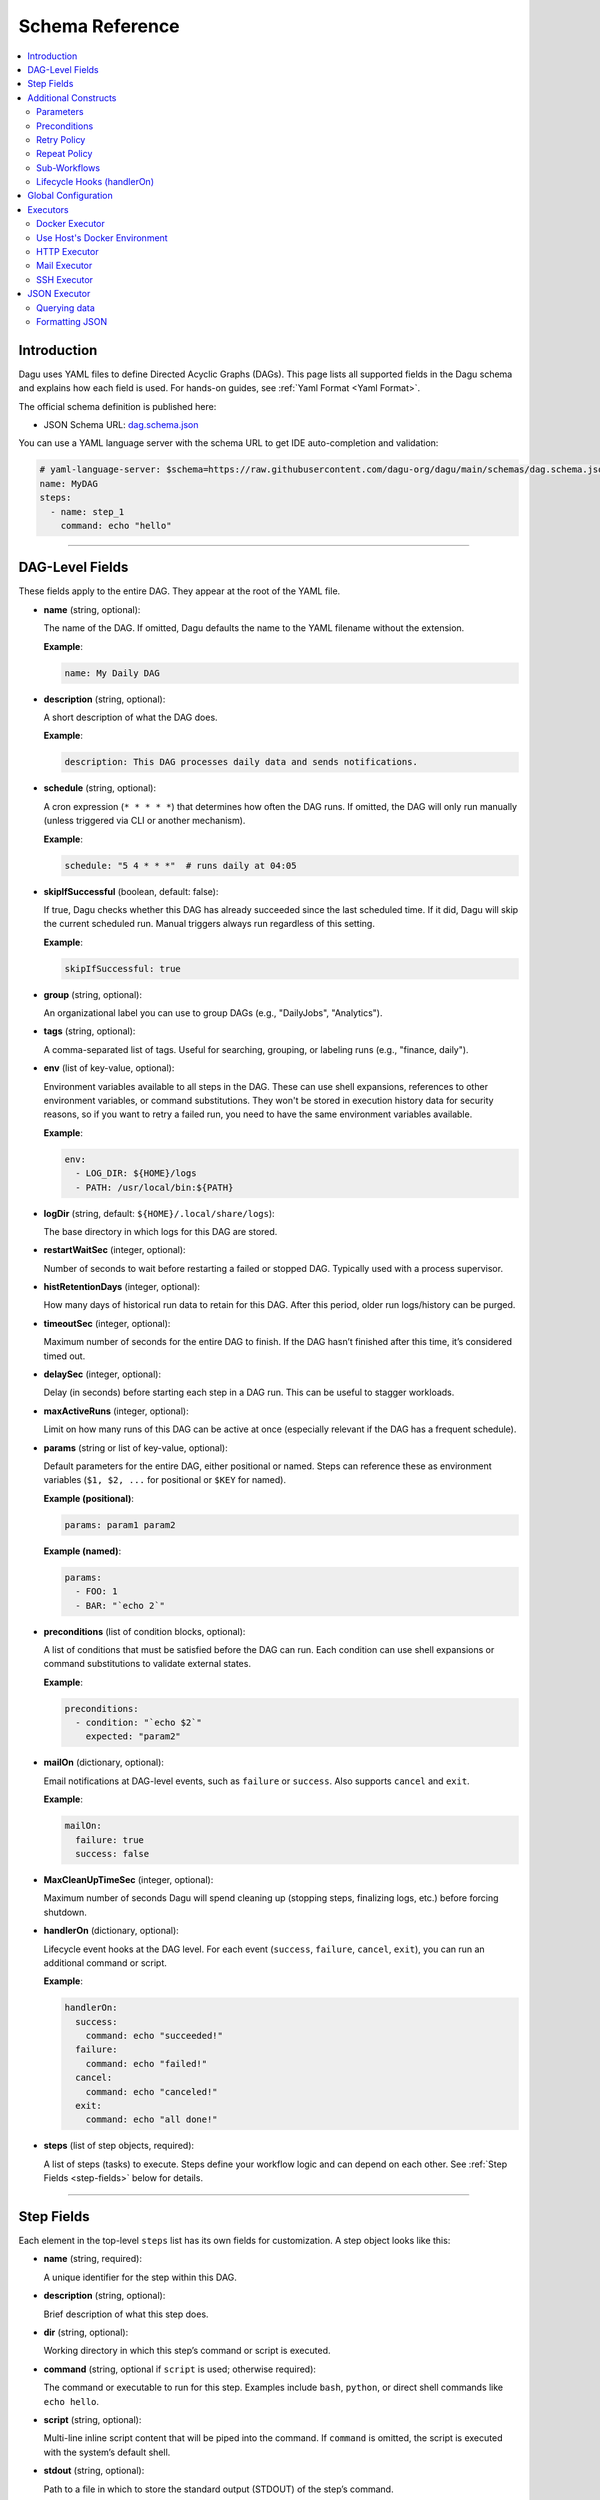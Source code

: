 .. _schema-reference:

Schema Reference
================

.. contents::
   :local:

Introduction
------------
Dagu uses YAML files to define Directed Acyclic Graphs (DAGs). This page lists all supported fields in the Dagu schema and explains how each field is used. For hands-on guides, see :ref:`Yaml Format <Yaml Format>`.

The official schema definition is published here:

- JSON Schema URL: 
  `dag.schema.json <https://github.com/dagu-org/dagu/blob/main/schemas/dag.schema.json>`__

You can use a YAML language server with the schema URL to get IDE auto-completion and validation:

.. code-block:: yaml

  # yaml-language-server: $schema=https://raw.githubusercontent.com/dagu-org/dagu/main/schemas/dag.schema.json
  name: MyDAG
  steps:
    - name: step_1
      command: echo "hello"

------------

DAG-Level Fields
----------------
These fields apply to the entire DAG. They appear at the root of the YAML file.

- **name** (string, optional):
  
  The name of the DAG. If omitted, Dagu defaults the name to the YAML filename without the extension.
  
  **Example**:

  .. code-block:: yaml

    name: My Daily DAG

- **description** (string, optional):

  A short description of what the DAG does.

  **Example**:

  .. code-block:: yaml

    description: This DAG processes daily data and sends notifications.

- **schedule** (string, optional):

  A cron expression (``* * * * *``) that determines how often the DAG runs.  
  If omitted, the DAG will only run manually (unless triggered via CLI or another mechanism).

  **Example**:

  .. code-block:: yaml

    schedule: "5 4 * * *"  # runs daily at 04:05

- **skipIfSuccessful** (boolean, default: false):

  If true, Dagu checks whether this DAG has already succeeded since the last scheduled time. If it did, Dagu will skip the current scheduled run. Manual triggers always run regardless of this setting.

  **Example**:

  .. code-block:: yaml

    skipIfSuccessful: true

- **group** (string, optional):

  An organizational label you can use to group DAGs (e.g., "DailyJobs", "Analytics").

- **tags** (string, optional):

  A comma-separated list of tags. Useful for searching, grouping, or labeling runs (e.g., "finance, daily").

- **env** (list of key-value, optional):

  Environment variables available to all steps in the DAG. These can use shell expansions, references to other environment variables, or command substitutions. They won't be stored in execution history data for security reasons, so if you want to retry a failed run, you need to have the same environment variables available.

  **Example**:

  .. code-block:: yaml

    env:
      - LOG_DIR: ${HOME}/logs
      - PATH: /usr/local/bin:${PATH}

- **logDir** (string, default: ``${HOME}/.local/share/logs``):

  The base directory in which logs for this DAG are stored.

- **restartWaitSec** (integer, optional):

  Number of seconds to wait before restarting a failed or stopped DAG. Typically used with a process supervisor.

- **histRetentionDays** (integer, optional):

  How many days of historical run data to retain for this DAG. After this period, older run logs/history can be purged.

- **timeoutSec** (integer, optional):

  Maximum number of seconds for the entire DAG to finish. If the DAG hasn’t finished after this time, it’s considered timed out.

- **delaySec** (integer, optional):

  Delay (in seconds) before starting each step in a DAG run. This can be useful to stagger workloads.

- **maxActiveRuns** (integer, optional):

  Limit on how many runs of this DAG can be active at once (especially relevant if the DAG has a frequent schedule).

- **params** (string or list of key-value, optional):

  Default parameters for the entire DAG, either positional or named. Steps can reference these as environment variables (``$1, $2, ...`` for positional or ``$KEY`` for named).

  **Example (positional)**:

  .. code-block:: yaml

    params: param1 param2

  **Example (named)**:

  .. code-block:: yaml

    params:
      - FOO: 1
      - BAR: "`echo 2`"

- **preconditions** (list of condition blocks, optional):

  A list of conditions that must be satisfied before the DAG can run. Each condition can use shell expansions or command substitutions to validate external states.

  **Example**:

  .. code-block:: yaml

    preconditions:
      - condition: "`echo $2`" 
        expected: "param2"

- **mailOn** (dictionary, optional):

  Email notifications at DAG-level events, such as ``failure`` or ``success``. Also supports ``cancel`` and ``exit``.

  **Example**:

  .. code-block:: yaml

    mailOn:
      failure: true
      success: false

- **MaxCleanUpTimeSec** (integer, optional):

  Maximum number of seconds Dagu will spend cleaning up (stopping steps, finalizing logs, etc.) before forcing shutdown.

- **handlerOn** (dictionary, optional):

  Lifecycle event hooks at the DAG level. For each event (``success``, ``failure``, ``cancel``, ``exit``), you can run an additional command or script.

  **Example**:

  .. code-block:: yaml

    handlerOn:
      success:
        command: echo "succeeded!"
      failure:
        command: echo "failed!"
      cancel:
        command: echo "canceled!"
      exit:
        command: echo "all done!"

- **steps** (list of step objects, required):

  A list of steps (tasks) to execute. Steps define your workflow logic and can depend on each other. See :ref:`Step Fields <step-fields>` below for details.

------------

.. _step-fields:

Step Fields
-----------
Each element in the top-level ``steps`` list has its own fields for customization. A step object looks like this:

- **name** (string, required):

  A unique identifier for the step within this DAG.

- **description** (string, optional):

  Brief description of what this step does.

- **dir** (string, optional):

  Working directory in which this step’s command or script is executed.

- **command** (string, optional if ``script`` is used; otherwise required):

  The command or executable to run for this step.  
  Examples include ``bash``, ``python``, or direct shell commands like ``echo hello``.

- **script** (string, optional):

  Multi-line inline script content that will be piped into the command.  
  If ``command`` is omitted, the script is executed with the system’s default shell.

- **stdout** (string, optional):

  Path to a file in which to store the standard output (STDOUT) of the step’s command.

- **stderr** (string, optional):

  Path to a file in which to store the standard error (STDERR) of the step’s command.

- **output** (string, optional):

  A variable name to store the command’s STDOUT contents. You can reuse this variable in subsequent steps.

- **signalOnStop** (string, optional):

  If you manually stop this step (e.g., via CLI), the signal that Dagu sends to kill the process (e.g., ``SIGINT``).

- **mailOn** (dictionary, optional):

  Email notifications at the step level (same structure as DAG-level ``mailOn``).

- **continueOn** (dictionary, optional):

  Controls how Dagu handles cases where the step is skipped or fails.  
  - **failure**: If true, continue the DAG even if this step fails.  
  - **skipped**: If true, continue the DAG even if preconditions cause this step to skip.

- **retryPolicy** (dictionary, optional):

  Defines automatic retries for this step when it fails.  
  - **limit** (integer): How many times to retry.  
  - **intervalSec** (integer): How many seconds to wait between retries.

- **repeatPolicy** (dictionary, optional):

  Allows repeating a step multiple times in a single run.  
  - **repeat** (boolean): Whether to repeat.  
  - **intervalSec** (integer): Interval in seconds between repeats.

- **preconditions** (list of condition blocks, optional):

  Conditions that must be met for this step to run. Each condition block has:
  - **condition** (string): A command or expression to evaluate.
  - **expected** (string): The expected output. If the output matches, the step runs; otherwise, it is skipped.

- **depends** (list of strings, optional):

  Names of other steps that must complete before this step can run.

- **run** (string, optional):

  Reference to another YAML file (sub workflow) to run at this step.  
  If present, the sub workflow is executed in place of a command.

- **params** (string or list of key-value, optional):

  Parameters to pass into a sub workflow if this step references one (via ``run``). You can also treat these as environment variables in the workflow.

- **executor** (dictionary, optional):

  An executor configuration specifying how the command or script is run (e.g., Docker, SSH, HTTP, Mail, JSON).  
  For more details, see :ref:`Executors <Executors>`.

------------

Additional Constructs
---------------------

Parameters
~~~~~~~~~~
Dagu supports both positional and named parameters at the DAG level. Steps can then override or add parameters. Access them in commands/scripts as environment variables.

.. code-block:: yaml

  params: param1 param2

  steps:
    - name: example
      command: echo "First param: $1, second param: $2"

Or with named parameters:

.. code-block:: yaml

  params:
    - FOO: 1
    - BAR: "`echo 2`"

  steps:
    - name: named example
      command: echo "FOO is ${FOO}, BAR is ${BAR}"

Preconditions
~~~~~~~~~~~~~
You can define preconditions at both DAG and step levels. Each precondition runs a shell expression and checks if its output matches an ``expected`` string. If it doesn’t match, the DAG or step is skipped (unless otherwise controlled by ``continueOn``).

Retry Policy
~~~~~~~~~~~~
Define how many times a failing step should retry, plus a wait interval:

.. code-block:: yaml

  retryPolicy:
    limit: 3
    intervalSec: 5

Repeat Policy
~~~~~~~~~~~~~
Run the same step multiple times in a single DAG run, with a configurable delay between repeats:

.. code-block:: yaml

  repeatPolicy:
    repeat: true
    intervalSec: 60  # run every minute

Sub-Workflows
~~~~~~~~~~~~~
Use the ``run`` field within a step to call another YAML file. This helps organize large workflows. You can pass parameters:

.. code-block:: yaml

  steps:
    - name: sub workflow
      run: sub_dag.yaml
      params: FOO=BAR

Lifecycle Hooks (handlerOn)
~~~~~~~~~~~~~~~~~~~~~~~~~~~
React to DAG-wide events like success, failure, cancel, and exit:

.. code-block:: yaml

  handlerOn:
    success:
      command: echo "DAG succeeded!"
    failure:
      command: echo "DAG failed!"
    exit:
      command: echo "DAG exited!"

Global Configuration
--------------------
You can place global defaults in ``$HOME/.config/dagu/base.yaml``. This file can contain:

- Default environment variables
- Email notification settings
- A global ``logDir``
- Common organizational patterns

Example:

.. code-block:: yaml

  # $HOME/.config/dagu/base.yaml
  logDir: /var/log/dagu
  env:
    - GLOBAL_VAR: "HelloFromGlobalConfig"
  mailOn:
    success: true
    failure: true

------------

.. _Executors:

Executors
----------

Executors are specialized modules for handling different types of tasks, including :code:`docker`, :code:`http`, :code:`mail`, :code:`ssh`, and :code:`jq` (JSON) executors. You can configure an executor in any step by specifying:

.. code-block:: yaml

  steps:
    - name: example
      executor:
        type: docker
        config:
          image: "alpine:latest"
      command: echo "Hello from Docker!"

Contributions of new `executors <https://github.com/dagu-org/dagu/tree/main/internal/dag/executor>`_ are welcome.

Docker Executor
~~~~~~~~~~~~~~~
.. _docker-executor:

**Execute an Image**

*Note: Requires Docker daemon running on the host.*

The ``docker`` executor runs commands inside Docker containers. This can help you isolate environments or ensure reproducibility. Example:

.. code-block:: yaml

   steps:
     - name: deno_hello_world
       executor:
         type: docker
         config:
           image: "denoland/deno:latest"
           autoRemove: true
       command: run https://raw.githubusercontent.com/denoland/deno-docs/main/by-example/hello-world.ts

By default, Dagu pulls the Docker image. If you’re using a local image, set :code:`pull: false`.

You can also configure volumes, environment variables, etc.:

.. code-block:: yaml

    steps:
      - name: deno_hello_world
        executor:
          type: docker
          config:
            image: "denoland/deno:latest"
            container:
              volumes:
                /app:/app:
              env:
                - FOO=BAR
            autoRemove: true
        command: run https://raw.githubusercontent.com/denoland/deno-docs/main/by-example/hello-world.ts


**Execute Commands in Existing Containers**

You can also run commands in existing containers (like `docker exec`):

.. code-block:: yaml

   steps:
     - name: exec-in-existing
       executor:
         type: docker
         config:
           containerName: "my-running-container"
           autoRemove: true
           exec:
             user: root
             workingDir: /app
             env:
               - MY_VAR=value
       command: echo "Hello from existing container"

**exec** config includes:

- `containerName`: Name or ID of the existing container (required)
- `user`: Username or UID
- `workingDir`: Directory in which the command runs
- `env`: Environment variables

Use Host's Docker Environment
~~~~~~~~~~~~~~~~~~~~~~~~~~~~~
If Dagu itself runs in a container, you can still communicate with the host Docker:

1. Mount Docker socket and set the group ID, or
2. Run a `socat` container:

.. code-block:: sh

  docker run -v /var/run/docker.sock:/var/run/docker.sock -p 2376:2375 bobrik/socat \
    TCP4-LISTEN:2375,fork,reuseaddr UNIX-CONNECT:/var/run/docker.sock

Then set `DOCKER_HOST`:

.. code-block:: yaml

  env:
    - DOCKER_HOST: "tcp://host.docker.internal:2376"
  steps:
    - name: deno_hello_world
      executor:
        type: docker
        config:
          image: "denoland/deno:1.10.3"
          autoRemove: true
      command: run https://examples.deno.land/hello-world.ts

HTTP Executor
~~~~~~~~~~~~~
The ``http`` executor can make arbitrary HTTP requests. This is handy for interacting with web services or APIs.

.. code-block:: yaml

   steps:
     - name: send POST request
       command: POST https://foo.bar.com
       executor:
         type: http
         config:
           timeout: 10
           headers:
             Authorization: "Bearer $TOKEN"
           silent: true
           query:
             key: "value"
           body: "post body"

Mail Executor
~~~~~~~~~~~~~
The ``mail`` executor sends email—useful for notifications or alerts.

.. code-block:: yaml

    smtp:
      host: "smtp.foo.bar"
      port: "587"
      username: "<username>"
      password: "<password>"

    params: RECIPIENT=XXX

    steps:
      - name: step1
        executor:
          type: mail
          config:
            to: <to address>
            from: <from address>
            subject: "Exciting New Features Now Available"
            message: |
              Hello [RECIPIENT],

              We hope you're enjoying your experience with MyApp!
              We're thrilled to announce that MyApp v2.0 is now available,
              and we've added some fantastic new features based on
              your valuable feedback.

              Thank you for choosing MyApp and for your continued support.

              Best regards,
              The Team

SSH Executor
~~~~~~~~~~~~~
.. _command-execution-over-ssh:

Run commands on remote hosts via SSH.

.. code-block:: yaml

    steps:
      - name: step1
        executor: 
          type: ssh
          config:
            user: dagu
            ip: XXX.XXX.XXX.XXX
            port: 22
            key: /Users/dagu/.ssh/private.pem
        command: /usr/sbin/ifconfig

JSON Executor
-------------

The ``jq`` executor can be used to transform, query, and format JSON.

Querying data
~~~~~~~~~~~~~
.. code-block:: yaml

  steps:
    - name: run query
      executor: jq
      command: '{(.id): .["10"].b}'
      script: |
        {"id": "sample", "10": {"b": 42}}

Expected Output:

.. code-block:: json

    {
        "sample": 42
    }

Formatting JSON
~~~~~~~~~~~~~~~

.. code-block:: yaml

    steps:
      - name: format json
        executor: jq
        script: |
          {"id": "sample", "10": {"b": 42}}

Output:

.. code-block:: json

    {
        "10": {
            "b": 42
        },
        "id": "sample"
    }
